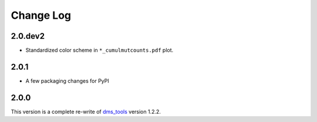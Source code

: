 Change Log
===========

2.0.dev2
-----
* Standardized color scheme in ``*_cumulmutcounts.pdf`` plot.

2.0.1
------
* A few packaging changes for PyPI

2.0.0
--------
This version is a complete re-write of `dms_tools <https://github.com/jbloomlab/dms_tools>`_ version 1.2.2.
